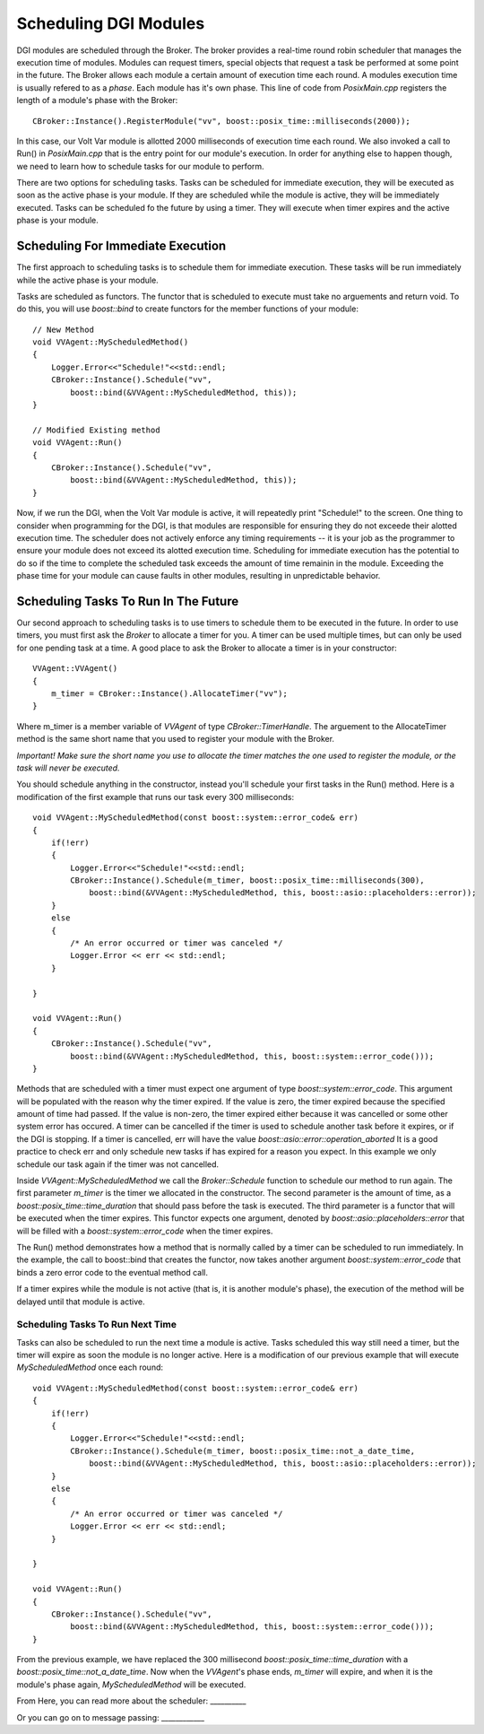 .. _scheduling:

Scheduling DGI Modules
======================

DGI modules are scheduled through the Broker.
The broker provides a real-time round robin scheduler that manages the execution time of modules.
Modules can request timers, special objects that request a task be performed at some point in the future.
The Broker allows each module a certain amount of execution time each round.
A modules execution time is usually refered to as a `phase`.
Each module has it's own phase.
This line of code from `PosixMain.cpp` registers the length of a module's phase with the Broker::

    CBroker::Instance().RegisterModule("vv", boost::posix_time::milliseconds(2000));

In this case, our Volt Var module is allotted 2000 milliseconds of execution time each round.
We also invoked a call to Run() in `PosixMain.cpp` that is the entry point for our module's execution.
In order for anything else to happen though, we need to learn how to schedule tasks for our module to perform.

There are two options for scheduling tasks.
Tasks can be scheduled for immediate execution, they will be executed as soon as the active phase is your module.
If they are scheduled while the module is active, they will be immediately executed.
Tasks can be scheduled fo the future by using a timer.
They will execute when timer expires and the active phase is your module.

Scheduling For Immediate Execution
----------------------------------

The first approach to scheduling tasks is to schedule them for immediate execution.
These tasks will be run immediately while the active phase is your module.

Tasks are scheduled as functors.
The functor that is scheduled to execute must take no arguements and return void.
To do this, you will use `boost::bind` to create functors for the member functions of your module::

    // New Method
    void VVAgent::MyScheduledMethod()
    {
        Logger.Error<<"Schedule!"<<std::endl;
        CBroker::Instance().Schedule("vv",
            boost::bind(&VVAgent::MyScheduledMethod, this));
    }

    // Modified Existing method
    void VVAgent::Run()
    {
        CBroker::Instance().Schedule("vv",
            boost::bind(&VVAgent::MyScheduledMethod, this));
    }

Now, if we run the DGI, when the Volt Var module is active, it will repeatedly print "Schedule!" to the screen.
One thing to consider when programming for the DGI, is that modules are responsible for ensuring they do not exceede their alotted execution time.
The scheduler does not actively enforce any timing requirements -- it is your job as the programmer to ensure your module does not exceed its alotted execution time.
Scheduling for immediate execution has the potential to do so if the time to complete the scheduled task exceeds the amount of time remainin in the module.
Exceeding the phase time for your module can cause faults in other modules, resulting in unpredictable behavior.

Scheduling Tasks To Run In The Future
-------------------------------------

Our second approach to scheduling tasks is to use timers to schedule them to be executed in the future.
In order to use timers, you must first ask the `Broker` to allocate a timer for you.
A timer can be used multiple times, but can only be used for one pending task at a time.
A good place to ask the Broker to allocate a timer is in your constructor::

    VVAgent::VVAgent()
    {
        m_timer = CBroker::Instance().AllocateTimer("vv");
    }

Where m_timer is a member variable of `VVAgent` of type `CBroker::TimerHandle`.
The arguement to the AllocateTimer method is the same short name that you used to register your module with the Broker.

`Important! Make sure the short name you use to allocate the timer matches the one used to register the module, or the task will never be executed.`

You should schedule anything in the constructor, instead you'll schedule your first tasks in the Run() method.
Here is a modification of the first example that runs our task every 300 milliseconds::

    void VVAgent::MyScheduledMethod(const boost::system::error_code& err)
    {
        if(!err)
        {
            Logger.Error<<"Schedule!"<<std::endl;
            CBroker::Instance().Schedule(m_timer, boost::posix_time::milliseconds(300),
                boost::bind(&VVAgent::MyScheduledMethod, this, boost::asio::placeholders::error));
        }
        else
        {
            /* An error occurred or timer was canceled */
            Logger.Error << err << std::endl;
        }

    }

    void VVAgent::Run()
    {
        CBroker::Instance().Schedule("vv",
            boost::bind(&VVAgent::MyScheduledMethod, this, boost::system::error_code()));
    }

Methods that are scheduled with a timer must expect one argument of type `boost::system::error_code`.
This argument will be populated with the reason why the timer expired.
If the value is zero, the timer expired because the specified amount of time had passed.
If the value is non-zero, the timer expired either because it was cancelled or some other system error has occured.
A timer can be cancelled if the timer is used to schedule another task before it expires, or if the DGI is stopping.
If a timer is cancelled, err will have the value `boost::asio::error::operation_aborted`
It is a good practice to check err and only schedule new tasks if has expired for a reason you expect.
In this example we only schedule our task again if the timer was not cancelled.

Inside `VVAgent::MyScheduledMethod` we call the `Broker::Schedule` function to schedule our method to run again.
The first parameter `m_timer` is the timer we allocated in the constructor.
The second parameter is the amount of time, as a `boost::posix_time::time_duration` that should pass before the task is executed.
The third parameter is a functor that will be executed when the timer expires.
This functor expects one argument, denoted by `boost::asio::placeholders::error` that will be filled with a `boost::system::error_code` when the timer expires.

The Run() method demonstrates how a method that is normally called by a timer can be scheduled to run immediately.
In the example, the call to boost::bind that creates the functor, now takes another argument `boost::system::error_code` that binds a zero error code to the eventual method call.

If a timer expires while the module is not active (that is, it is another module's phase), the execution of the method will be delayed until that module is active.

Scheduling Tasks To Run Next Time
^^^^^^^^^^^^^^^^^^^^^^^^^^^^^^^^^

Tasks can also be scheduled to run the next time a module is active.
Tasks scheduled this way still need a timer, but the timer will expire as soon the module is no longer active.
Here is a modification of our previous example that will execute `MyScheduledMethod` once each round::

    void VVAgent::MyScheduledMethod(const boost::system::error_code& err)
    {
        if(!err)
        {
            Logger.Error<<"Schedule!"<<std::endl;
            CBroker::Instance().Schedule(m_timer, boost::posix_time::not_a_date_time,
                boost::bind(&VVAgent::MyScheduledMethod, this, boost::asio::placeholders::error));
        }
        else
        {
            /* An error occurred or timer was canceled */
            Logger.Error << err << std::endl;
        }

    }

    void VVAgent::Run()
    {
        CBroker::Instance().Schedule("vv",
            boost::bind(&VVAgent::MyScheduledMethod, this, boost::system::error_code()));
    }

From the previous example, we have replaced the 300 millisecond `boost::posix_time::time_duration` with a `boost::posix_time::not_a_date_time`.
Now when the `VVAgent`'s phase ends, `m_timer` will expire, and when it is the module's phase again, `MyScheduledMethod` will be executed.

From Here, you can read more about the scheduler: __________

Or you can go on to message passing: ____________
